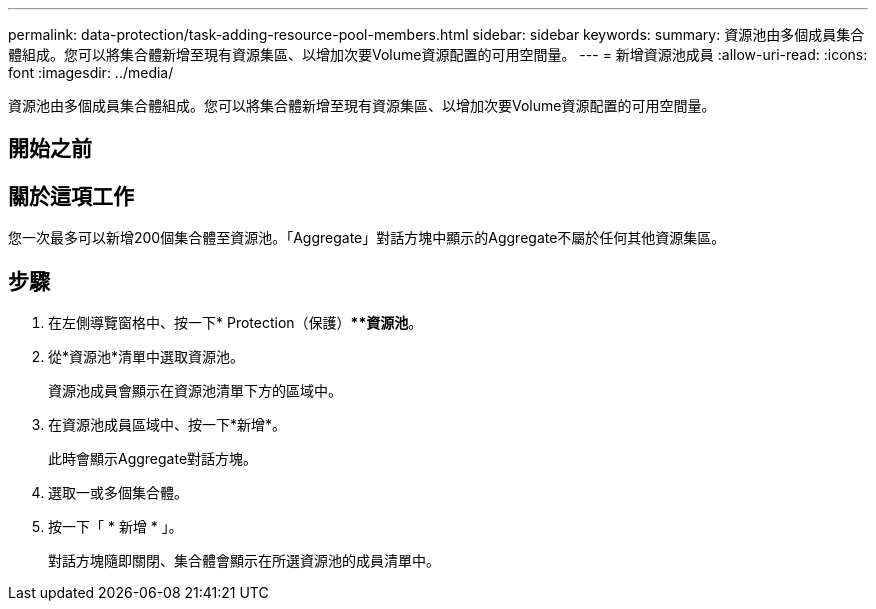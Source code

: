 ---
permalink: data-protection/task-adding-resource-pool-members.html 
sidebar: sidebar 
keywords:  
summary: 資源池由多個成員集合體組成。您可以將集合體新增至現有資源集區、以增加次要Volume資源配置的可用空間量。 
---
= 新增資源池成員
:allow-uri-read: 
:icons: font
:imagesdir: ../media/


[role="lead"]
資源池由多個成員集合體組成。您可以將集合體新增至現有資源集區、以增加次要Volume資源配置的可用空間量。



== 開始之前



== 關於這項工作

您一次最多可以新增200個集合體至資源池。「Aggregate」對話方塊中顯示的Aggregate不屬於任何其他資源集區。



== 步驟

. 在左側導覽窗格中、按一下* Protection（保護）***資源池*。
. 從*資源池*清單中選取資源池。
+
資源池成員會顯示在資源池清單下方的區域中。

. 在資源池成員區域中、按一下*新增*。
+
此時會顯示Aggregate對話方塊。

. 選取一或多個集合體。
. 按一下「 * 新增 * 」。
+
對話方塊隨即關閉、集合體會顯示在所選資源池的成員清單中。


